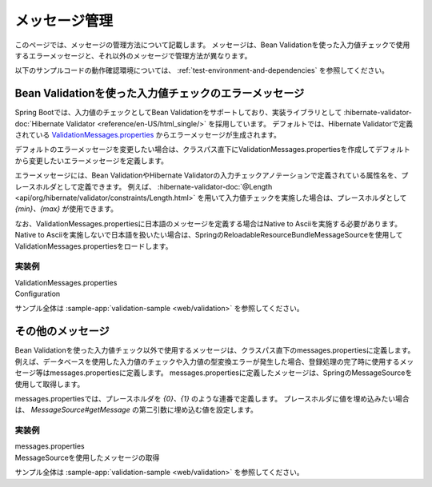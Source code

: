 メッセージ管理
====================================================================================================
このページでは、メッセージの管理方法について記載します。
メッセージは、Bean Validationを使った入力値チェックで使用するエラーメッセージと、それ以外のメッセージで管理方法が異なります。

以下のサンプルコードの動作確認環境については、 :ref:`test-environment-and-dependencies` を参照してください。

Bean Validationを使った入力値チェックのエラーメッセージ
---------------------------------------------------------
Spring Bootでは、入力値のチェックとしてBean Validationをサポートしており、実装ライブラリとして :hibernate-validator-doc:`Hibernate Validator <reference/en-US/html_single/>` を採用しています。
デフォルトでは、Hibernate Validatorで定義されている `ValidationMessages.properties <https://github.com/hibernate/hibernate-validator/blob/master/engine/src/main/resources/org/hibernate/validator/ValidationMessages.properties>`_ からエラーメッセージが生成されます。

デフォルトのエラーメッセージを変更したい場合は、クラスパス直下にValidationMessages.propertiesを作成してデフォルトから変更したいエラーメッセージを定義します。

エラーメッセージには、Bean ValidationやHibernate Validatorの入力チェックアノテーションで定義されている属性名を、プレースホルダとして定義できます。
例えば、 :hibernate-validator-doc:`@Length <api/org/hibernate/validator/constraints/Length.html>` を用いて入力値チェックを実施した場合は、プレースホルダとして `{min}、{max}` が使用できます。

なお、ValidationMessages.propertiesに日本語のメッセージを定義する場合はNative to Asciiを実施する必要があります。
Native to Asciiを実施しないで日本語を扱いたい場合は、SpringのReloadableResourceBundleMessageSourceを使用してValidationMessages.propertiesをロードします。

実装例
^^^^^^^^^^^^^^^^^^^^^^^^^^^^^^^^^^^^^^^^^^^^^^^
ValidationMessages.properties
  .. literalinclude:: ../../../samples/web/validation/src/main/resources/ValidationMessages.properties
     :language: properties

Configuration
  .. literalinclude:: ../../../samples/web/validation/src/main/java/keel/validation/ValidationApp.java
     :language: java
     :start-after: non-native-to-ascii-start
     :end-before: non-native-to-ascii-end
     :dedent: 4

サンプル全体は :sample-app:`validation-sample <web/validation>` を参照してください。

その他のメッセージ
-----------------------------------------------
Bean Validationを使った入力値チェック以外で使用するメッセージは、クラスパス直下のmessages.propertiesに定義します。
例えば、データベースを使用した入力値のチェックや入力値の型変換エラーが発生した場合、登録処理の完了時に使用するメッセージ等はmessages.propertiesに定義します。
messages.propertiesに定義したメッセージは、SpringのMessageSourceを使用して取得します。

messages.propertiesでは、プレースホルダを `{0}、{1}` のような連番で定義します。
プレースホルダに値を埋め込みたい場合は、 `MessageSource#getMessage` の第二引数に埋め込む値を設定します。

実装例
^^^^^^^^^^^^^^^^^^^^^^^^^^^^^^^^^^^^^^^^^^^^^^^
messages.properties
  .. literalinclude:: ../../../samples/web/validation/src/main/resources/messages.properties
     :language: properties

MessageSourceを使用したメッセージの取得
  .. literalinclude:: ../../../samples/web/validation/src/main/java/keel/validation/controller/AddUserController.java
     :language: java
     :start-after: message-source-injection-start
     :end-before: message-source-injection-end
     :dedent: 4

  .. literalinclude:: ../../../samples/web/validation/src/main/java/keel/validation/controller/AddUserController.java
     :language: java
     :start-after: message-source-start
     :end-before: message-source-end
     :dedent: 8

サンプル全体は :sample-app:`validation-sample <web/validation>` を参照してください。
